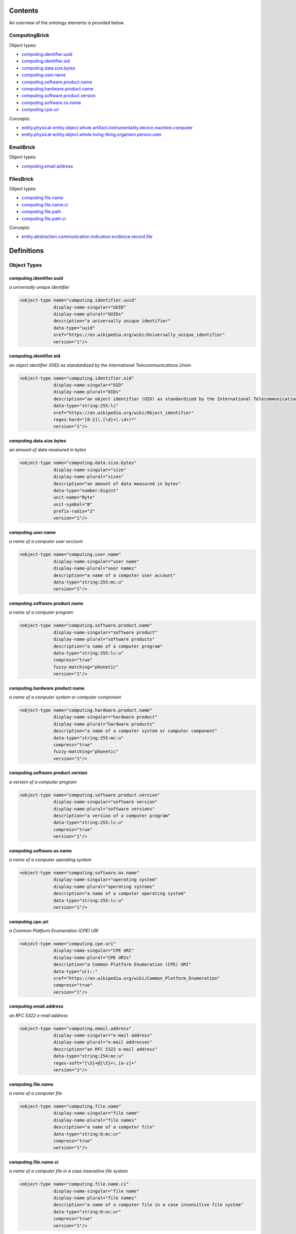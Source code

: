 ********
Contents
********

An overview of the ontology elements is provided below.

ComputingBrick
==============
Object types:

- computing.identifier.uuid_
- computing.identifier.oid_
- computing.data.size.bytes_
- computing.user.name_
- computing.software.product.name_
- computing.hardware.product.name_
- computing.software.product.version_
- computing.software.os.name_
- computing.cpe.uri_

Concepts:

- entity.physical-entity.object.whole.artifact.instrumentality.device.machine.computer_
- entity.physical-entity.object.whole.living-thing.organism.person.user_

EmailBrick
==========
Object types:

- computing.email.address_

FilesBrick
==========
Object types:

- computing.file.name_
- computing.file.name.ci_
- computing.file.path_
- computing.file.path.ci_

Concepts:

- entity.abstraction.communication.indication.evidence.record.file_



***********
Definitions
***********

Object Types
============

computing.identifier.uuid
-------------------------
*a universally unique identifier*

.. code-block:: xml

  <object-type name="computing.identifier.uuid"
               display-name-singular="UUID"
               display-name-plural="UUIDs"
               description="a universally unique identifier"
               data-type="uuid"
               xref="https://en.wikipedia.org/wiki/Universally_unique_identifier"
               version="1"/>

computing.identifier.oid
------------------------
*an object identifier (OID) as standardized by the International Telecommunications Union*

.. code-block:: xml

  <object-type name="computing.identifier.oid"
               display-name-singular="OID"
               display-name-plural="OIDs"
               description="an object identifier (OID) as standardized by the International Telecommunications Union"
               data-type="string:255:lc"
               xref="https://en.wikipedia.org/wiki/Object_identifier"
               regex-hard="[0-2]\.[\d]+(.\d+)*"
               version="1"/>

computing.data.size.bytes
-------------------------
*an amount of data measured in bytes*

.. code-block:: xml

  <object-type name="computing.data.size.bytes"
               display-name-singular="size"
               display-name-plural="sizes"
               description="an amount of data measured in bytes"
               data-type="number:bigint"
               unit-name="Byte"
               unit-symbol="B"
               prefix-radix="2"
               version="1"/>

computing.user.name
-------------------
*a name of a computer user account*

.. code-block:: xml

  <object-type name="computing.user.name"
               display-name-singular="user name"
               display-name-plural="user names"
               description="a name of a computer user account"
               data-type="string:255:mc:u"
               version="1"/>

computing.software.product.name
-------------------------------
*a name of a computer program*

.. code-block:: xml

  <object-type name="computing.software.product.name"
               display-name-singular="software product"
               display-name-plural="software products"
               description="a name of a computer program"
               data-type="string:255:lc:u"
               compress="true"
               fuzzy-matching="phonetic"
               version="1"/>

computing.hardware.product.name
-------------------------------
*a name of a computer system or computer component*

.. code-block:: xml

  <object-type name="computing.hardware.product.name"
               display-name-singular="hardware product"
               display-name-plural="hardware products"
               description="a name of a computer system or computer component"
               data-type="string:255:mc:u"
               compress="true"
               fuzzy-matching="phonetic"
               version="1"/>

computing.software.product.version
----------------------------------
*a version of a computer program*

.. code-block:: xml

  <object-type name="computing.software.product.version"
               display-name-singular="software version"
               display-name-plural="software versions"
               description="a version of a computer program"
               data-type="string:255:lc:u"
               compress="true"
               version="1"/>

computing.software.os.name
--------------------------
*a name of a computer operating system*

.. code-block:: xml

  <object-type name="computing.software.os.name"
               display-name-singular="operating system"
               display-name-plural="operating systems"
               description="a name of a computer operating system"
               data-type="string:255:lc:u"
               version="1"/>

computing.cpe.uri
-----------------
*a Common Platform Enumeration (CPE) URI*

.. code-block:: xml

  <object-type name="computing.cpe.uri"
               display-name-singular="CPE URI"
               display-name-plural="CPE URIs"
               description="a Common Platform Enumeration (CPE) URI"
               data-type="uri::"
               xref="https://en.wikipedia.org/wiki/Common_Platform_Enumeration"
               compress="true"
               version="1"/>

computing.email.address
-----------------------
*an RFC 5322 e-mail address*

.. code-block:: xml

  <object-type name="computing.email.address"
               display-name-singular="e-mail address"
               display-name-plural="e-mail addresses"
               description="an RFC 5322 e-mail address"
               data-type="string:254:mc:u"
               regex-soft="[\S]+@[\S]+\.[a-z]+"
               version="1"/>

computing.file.name
-------------------
*a name of a computer file*

.. code-block:: xml

  <object-type name="computing.file.name"
               display-name-singular="file name"
               display-name-plural="file names"
               description="a name of a computer file"
               data-type="string:0:mc:ur"
               compress="true"
               version="1"/>

computing.file.name.ci
----------------------
*a name of a computer file in a case insensitive file system*

.. code-block:: xml

  <object-type name="computing.file.name.ci"
               display-name-singular="file name"
               display-name-plural="file names"
               description="a name of a computer file in a case insensitive file system"
               data-type="string:0:uc:ur"
               compress="true"
               version="1"/>

computing.file.path
-------------------
*a location on a computer filesystem*

.. code-block:: xml

  <object-type name="computing.file.path"
               display-name-singular="path"
               display-name-plural="paths"
               description="a location on a computer filesystem"
               data-type="string:0:mc:ur"
               compress="true"
               version="1"/>

computing.file.path.ci
----------------------
*a location on a case insensitive computer filesystem*

.. code-block:: xml

  <object-type name="computing.file.path.ci"
               display-name-singular="path"
               display-name-plural="paths"
               description="a location on a case insensitive computer filesystem"
               data-type="string:0:uc:ur"
               compress="true"
               version="1"/>

Concepts
========

entity.physical-entity.object.whole.artifact.instrumentality.device.machine.computer
------------------------------------------------------------------------------------
*a kind of a computing device*

.. code-block:: xml

  <concept name="entity.physical-entity.object.whole.artifact.instrumentality.device.machine.computer"
           display-name-singular="computer"
           display-name-plural="computers"
           description="a kind of a computing device"
           version="1"/>

entity.physical-entity.object.whole.living-thing.organism.person.user
---------------------------------------------------------------------
*a name of a user account on a computer system*

.. code-block:: xml

  <concept name="entity.physical-entity.object.whole.living-thing.organism.person.user"
           display-name-singular="user"
           display-name-plural="users"
           description="a name of a user account on a computer system"
           version="1"/>

entity.abstraction.communication.indication.evidence.record.file
----------------------------------------------------------------
*a computer resource for recording data*

.. code-block:: xml

  <concept name="entity.abstraction.communication.indication.evidence.record.file"
           display-name-singular="file"
           display-name-plural="files"
           description="a computer resource for recording data"
           version="1"/>

